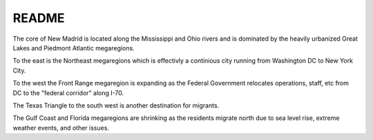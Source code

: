 .. _j0m3kscUJr:

=======================================
README
=======================================

The core of New Madrid is located along the Mississippi and Ohio rivers
and is dominated by the heavily urbanized Great Lakes and Piedmont Atlantic
megaregions.

To the east is the Northeast megaregions which is effectivly a continious city
running from Washington DC to New York City.

To the west the Front Range megaregion is expanding as the Federal Government
relocates operations, staff, etc from DC to the "federal corridor" along I-70.

The Texas Triangle to the south west is another destination for migrants.

The Gulf Coast and Florida megaregions are shrinking as the residents migrate
north due to sea level rise, extreme weather events, and other issues.
